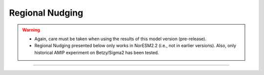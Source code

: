 Regional Nudging
=============================================

.. warning::
  * Again, care must be taken when using the results of this model version (pre-release). 
  * Regional Nudging presented below only works in NorESM2.2 (i.e., not in earlier versions). Also, only historical AMIP experiment on Betzy/Sigma2 has been tested.

---------------------


